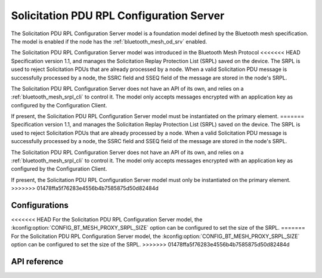 .. _bluetooth_mesh_srpl_srv:

Solicitation PDU RPL Configuration Server
#########################################

The Solicitation PDU RPL Configuration Server model is a foundation model defined by the Bluetooth
mesh specification. The model is enabled if the node has the :ref:`bluetooth_mesh_od_srv` enabled.

The Solicitation PDU RPL Configuration Server model was introduced in the Bluetooth Mesh Protocol
<<<<<<< HEAD
Specification version 1.1, and manages the Solicitation Replay Protection List (SRPL) saved on the device.
The SRPL is used to reject Solicitation PDUs that are already processed by a node. When a valid Solicitation PDU message is
successfully processed by a node, the SSRC field and SSEQ field of the message are stored in the node's SRPL.

The Solicitation PDU RPL Configuration Server does not have an API of its own, and relies on a :ref:`bluetooth_mesh_srpl_cli` to control it.
The model only accepts messages encrypted with an application key as configured by the Configuration Client.

If present, the Solicitation PDU RPL Configuration Server model must be instantiated on the primary
element.
=======
Specification version 1.1, and manages the Solicitation Replay Protection List (SRPL) saved on the
device. The SRPL is used to reject Solicitation PDUs that are already processed by a node. When a
valid Solicitation PDU message is successfully processed by a node, the SSRC field and SSEQ field
of the message are stored in the node's SRPL.

The Solicitation PDU RPL Configuration Server does not have an API of its own, and relies on a
:ref:`bluetooth_mesh_srpl_cli` to control it. The model only accepts messages encrypted with an
application key as configured by the Configuration Client.

If present, the Solicitation PDU RPL Configuration Server model must only be instantiated on the
primary element.
>>>>>>> 01478ffa5f76283e4556b4b7585875d50d82484d

Configurations
**************

<<<<<<< HEAD
For the Solicitation PDU RPL Configuration Server model, the :kconfig:option:`CONFIG_BT_MESH_PROXY_SRPL_SIZE` option can be configured to set the size of the SRPL.
=======
For the Solicitation PDU RPL Configuration Server model, the
:kconfig:option:`CONFIG_BT_MESH_PROXY_SRPL_SIZE` option can be configured to set the size of the
SRPL.
>>>>>>> 01478ffa5f76283e4556b4b7585875d50d82484d

API reference
*************

.. doxygengroup:: bt_mesh_sol_pdu_rpl_srv
   :project: Zephyr
   :members:
